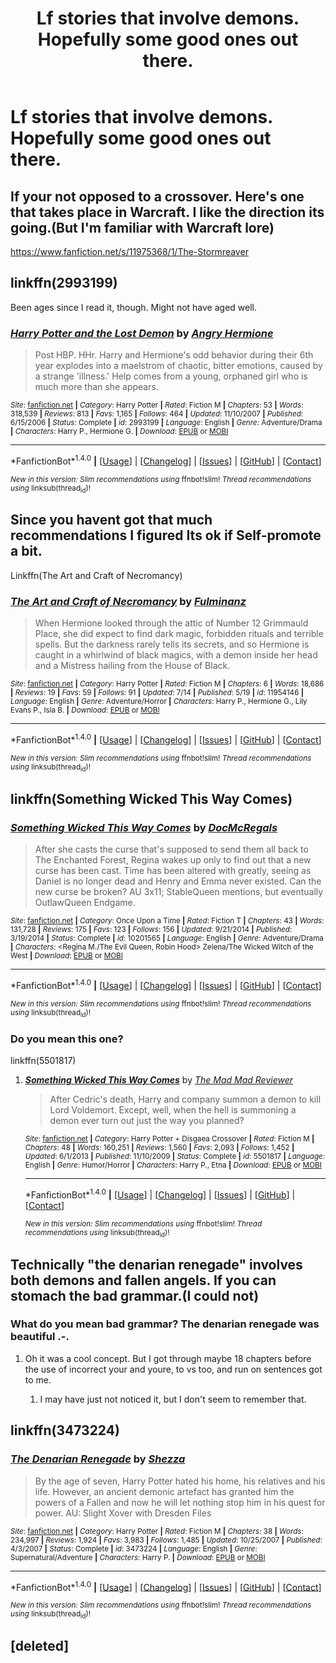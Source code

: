 #+TITLE: Lf stories that involve demons. Hopefully some good ones out there.

* Lf stories that involve demons. Hopefully some good ones out there.
:PROPERTIES:
:Author: asecondstory
:Score: 9
:DateUnix: 1471383659.0
:DateShort: 2016-Aug-17
:FlairText: Request
:END:

** If your not opposed to a crossover. Here's one that takes place in Warcraft. I like the direction its going.(But I'm familiar with Warcraft lore)

[[https://www.fanfiction.net/s/11975368/1/The-Stormreaver]]
:PROPERTIES:
:Author: Fersia07
:Score: 3
:DateUnix: 1471393248.0
:DateShort: 2016-Aug-17
:END:


** linkffn(2993199)

Been ages since I read it, though. Might not have aged well.
:PROPERTIES:
:Author: MacsenWledig
:Score: 2
:DateUnix: 1471397860.0
:DateShort: 2016-Aug-17
:END:

*** [[http://www.fanfiction.net/s/2993199/1/][*/Harry Potter and the Lost Demon/*]] by [[https://www.fanfiction.net/u/1025347/Angry-Hermione][/Angry Hermione/]]

#+begin_quote
  Post HBP. HHr. Harry and Hermione's odd behavior during their 6th year explodes into a maelstrom of chaotic, bitter emotions, caused by a strange 'illness.' Help comes from a young, orphaned girl who is much more than she appears.
#+end_quote

^{/Site/: [[http://www.fanfiction.net/][fanfiction.net]] *|* /Category/: Harry Potter *|* /Rated/: Fiction M *|* /Chapters/: 53 *|* /Words/: 318,539 *|* /Reviews/: 813 *|* /Favs/: 1,165 *|* /Follows/: 464 *|* /Updated/: 11/10/2007 *|* /Published/: 6/15/2006 *|* /Status/: Complete *|* /id/: 2993199 *|* /Language/: English *|* /Genre/: Adventure/Drama *|* /Characters/: Harry P., Hermione G. *|* /Download/: [[http://www.ff2ebook.com/old/ffn-bot/index.php?id=2993199&source=ff&filetype=epub][EPUB]] or [[http://www.ff2ebook.com/old/ffn-bot/index.php?id=2993199&source=ff&filetype=mobi][MOBI]]}

--------------

*FanfictionBot*^{1.4.0} *|* [[[https://github.com/tusing/reddit-ffn-bot/wiki/Usage][Usage]]] | [[[https://github.com/tusing/reddit-ffn-bot/wiki/Changelog][Changelog]]] | [[[https://github.com/tusing/reddit-ffn-bot/issues/][Issues]]] | [[[https://github.com/tusing/reddit-ffn-bot/][GitHub]]] | [[[https://www.reddit.com/message/compose?to=tusing][Contact]]]

^{/New in this version: Slim recommendations using/ ffnbot!slim! /Thread recommendations using/ linksub(thread_id)!}
:PROPERTIES:
:Author: FanfictionBot
:Score: 1
:DateUnix: 1471397864.0
:DateShort: 2016-Aug-17
:END:


** Since you havent got that much recommendations I figured Its ok if Self-promote a bit.

Linkffn(The Art and Craft of Necromancy)
:PROPERTIES:
:Author: UndeadBBQ
:Score: 2
:DateUnix: 1471470119.0
:DateShort: 2016-Aug-18
:END:

*** [[http://www.fanfiction.net/s/11954146/1/][*/The Art and Craft of Necromancy/*]] by [[https://www.fanfiction.net/u/6430826/Fulminanz][/Fulminanz/]]

#+begin_quote
  When Hermione looked through the attic of Number 12 Grimmauld Place, she did expect to find dark magic, forbidden rituals and terrible spells. But the darkness rarely tells its secrets, and so Hermione is caught in a whirlwind of black magics, with a demon inside her head and a Mistress hailing from the House of Black.
#+end_quote

^{/Site/: [[http://www.fanfiction.net/][fanfiction.net]] *|* /Category/: Harry Potter *|* /Rated/: Fiction M *|* /Chapters/: 6 *|* /Words/: 18,686 *|* /Reviews/: 19 *|* /Favs/: 59 *|* /Follows/: 91 *|* /Updated/: 7/14 *|* /Published/: 5/19 *|* /id/: 11954146 *|* /Language/: English *|* /Genre/: Adventure/Horror *|* /Characters/: Harry P., Hermione G., Lily Evans P., Isla B. *|* /Download/: [[http://www.ff2ebook.com/old/ffn-bot/index.php?id=11954146&source=ff&filetype=epub][EPUB]] or [[http://www.ff2ebook.com/old/ffn-bot/index.php?id=11954146&source=ff&filetype=mobi][MOBI]]}

--------------

*FanfictionBot*^{1.4.0} *|* [[[https://github.com/tusing/reddit-ffn-bot/wiki/Usage][Usage]]] | [[[https://github.com/tusing/reddit-ffn-bot/wiki/Changelog][Changelog]]] | [[[https://github.com/tusing/reddit-ffn-bot/issues/][Issues]]] | [[[https://github.com/tusing/reddit-ffn-bot/][GitHub]]] | [[[https://www.reddit.com/message/compose?to=tusing][Contact]]]

^{/New in this version: Slim recommendations using/ ffnbot!slim! /Thread recommendations using/ linksub(thread_id)!}
:PROPERTIES:
:Author: FanfictionBot
:Score: 1
:DateUnix: 1471470154.0
:DateShort: 2016-Aug-18
:END:


** linkffn(Something Wicked This Way Comes)
:PROPERTIES:
:Author: howtopleaseme
:Score: 1
:DateUnix: 1471406406.0
:DateShort: 2016-Aug-17
:END:

*** [[http://www.fanfiction.net/s/10201565/1/][*/Something Wicked This Way Comes/*]] by [[https://www.fanfiction.net/u/3471885/DocMcRegals][/DocMcRegals/]]

#+begin_quote
  After she casts the curse that's supposed to send them all back to The Enchanted Forest, Regina wakes up only to find out that a new curse has been cast. Time has been altered with greatly, seeing as Daniel is no longer dead and Henry and Emma never existed. Can the new curse be broken? AU 3x11; StableQueen mentions, but eventually OutlawQueen Endgame.
#+end_quote

^{/Site/: [[http://www.fanfiction.net/][fanfiction.net]] *|* /Category/: Once Upon a Time *|* /Rated/: Fiction T *|* /Chapters/: 43 *|* /Words/: 131,728 *|* /Reviews/: 175 *|* /Favs/: 123 *|* /Follows/: 156 *|* /Updated/: 9/21/2014 *|* /Published/: 3/19/2014 *|* /Status/: Complete *|* /id/: 10201565 *|* /Language/: English *|* /Genre/: Adventure/Drama *|* /Characters/: <Regina M./The Evil Queen, Robin Hood> Zelena/The Wicked Witch of the West *|* /Download/: [[http://www.ff2ebook.com/old/ffn-bot/index.php?id=10201565&source=ff&filetype=epub][EPUB]] or [[http://www.ff2ebook.com/old/ffn-bot/index.php?id=10201565&source=ff&filetype=mobi][MOBI]]}

--------------

*FanfictionBot*^{1.4.0} *|* [[[https://github.com/tusing/reddit-ffn-bot/wiki/Usage][Usage]]] | [[[https://github.com/tusing/reddit-ffn-bot/wiki/Changelog][Changelog]]] | [[[https://github.com/tusing/reddit-ffn-bot/issues/][Issues]]] | [[[https://github.com/tusing/reddit-ffn-bot/][GitHub]]] | [[[https://www.reddit.com/message/compose?to=tusing][Contact]]]

^{/New in this version: Slim recommendations using/ ffnbot!slim! /Thread recommendations using/ linksub(thread_id)!}
:PROPERTIES:
:Author: FanfictionBot
:Score: 1
:DateUnix: 1471406422.0
:DateShort: 2016-Aug-17
:END:


*** Do you mean this one?

linkffn(5501817)
:PROPERTIES:
:Author: nickg82
:Score: 1
:DateUnix: 1471455614.0
:DateShort: 2016-Aug-17
:END:

**** [[http://www.fanfiction.net/s/5501817/1/][*/Something Wicked This Way Comes/*]] by [[https://www.fanfiction.net/u/699762/The-Mad-Mad-Reviewer][/The Mad Mad Reviewer/]]

#+begin_quote
  After Cedric's death, Harry and company summon a demon to kill Lord Voldemort. Except, well, when the hell is summoning a demon ever turn out just the way you planned?
#+end_quote

^{/Site/: [[http://www.fanfiction.net/][fanfiction.net]] *|* /Category/: Harry Potter + Disgaea Crossover *|* /Rated/: Fiction M *|* /Chapters/: 48 *|* /Words/: 160,251 *|* /Reviews/: 1,560 *|* /Favs/: 2,093 *|* /Follows/: 1,452 *|* /Updated/: 6/1/2013 *|* /Published/: 11/10/2009 *|* /Status/: Complete *|* /id/: 5501817 *|* /Language/: English *|* /Genre/: Humor/Horror *|* /Characters/: Harry P., Etna *|* /Download/: [[http://www.ff2ebook.com/old/ffn-bot/index.php?id=5501817&source=ff&filetype=epub][EPUB]] or [[http://www.ff2ebook.com/old/ffn-bot/index.php?id=5501817&source=ff&filetype=mobi][MOBI]]}

--------------

*FanfictionBot*^{1.4.0} *|* [[[https://github.com/tusing/reddit-ffn-bot/wiki/Usage][Usage]]] | [[[https://github.com/tusing/reddit-ffn-bot/wiki/Changelog][Changelog]]] | [[[https://github.com/tusing/reddit-ffn-bot/issues/][Issues]]] | [[[https://github.com/tusing/reddit-ffn-bot/][GitHub]]] | [[[https://www.reddit.com/message/compose?to=tusing][Contact]]]

^{/New in this version: Slim recommendations using/ ffnbot!slim! /Thread recommendations using/ linksub(thread_id)!}
:PROPERTIES:
:Author: FanfictionBot
:Score: 1
:DateUnix: 1471455627.0
:DateShort: 2016-Aug-17
:END:


** Technically "the denarian renegade" involves both demons and fallen angels. If you can stomach the bad grammar.(I could not)
:PROPERTIES:
:Score: 1
:DateUnix: 1471419817.0
:DateShort: 2016-Aug-17
:END:

*** What do you mean bad grammar? The denarian renegade was beautiful .-.
:PROPERTIES:
:Author: laserthrasher1
:Score: 1
:DateUnix: 1471464582.0
:DateShort: 2016-Aug-18
:END:

**** Oh it was a cool concept. But I got through maybe 18 chapters before the use of incorrect your and youre, to vs too, and run on sentences got to me.
:PROPERTIES:
:Score: 2
:DateUnix: 1471467187.0
:DateShort: 2016-Aug-18
:END:

***** I may have just not noticed it, but I don't seem to remember that.
:PROPERTIES:
:Author: laserthrasher1
:Score: 1
:DateUnix: 1471475229.0
:DateShort: 2016-Aug-18
:END:


** linkffn(3473224)
:PROPERTIES:
:Author: Johnsmitish
:Score: 1
:DateUnix: 1471522379.0
:DateShort: 2016-Aug-18
:END:

*** [[http://www.fanfiction.net/s/3473224/1/][*/The Denarian Renegade/*]] by [[https://www.fanfiction.net/u/524094/Shezza][/Shezza/]]

#+begin_quote
  By the age of seven, Harry Potter hated his home, his relatives and his life. However, an ancient demonic artefact has granted him the powers of a Fallen and now he will let nothing stop him in his quest for power. AU: Slight Xover with Dresden Files
#+end_quote

^{/Site/: [[http://www.fanfiction.net/][fanfiction.net]] *|* /Category/: Harry Potter *|* /Rated/: Fiction M *|* /Chapters/: 38 *|* /Words/: 234,997 *|* /Reviews/: 1,924 *|* /Favs/: 3,983 *|* /Follows/: 1,485 *|* /Updated/: 10/25/2007 *|* /Published/: 4/3/2007 *|* /Status/: Complete *|* /id/: 3473224 *|* /Language/: English *|* /Genre/: Supernatural/Adventure *|* /Characters/: Harry P. *|* /Download/: [[http://www.ff2ebook.com/old/ffn-bot/index.php?id=3473224&source=ff&filetype=epub][EPUB]] or [[http://www.ff2ebook.com/old/ffn-bot/index.php?id=3473224&source=ff&filetype=mobi][MOBI]]}

--------------

*FanfictionBot*^{1.4.0} *|* [[[https://github.com/tusing/reddit-ffn-bot/wiki/Usage][Usage]]] | [[[https://github.com/tusing/reddit-ffn-bot/wiki/Changelog][Changelog]]] | [[[https://github.com/tusing/reddit-ffn-bot/issues/][Issues]]] | [[[https://github.com/tusing/reddit-ffn-bot/][GitHub]]] | [[[https://www.reddit.com/message/compose?to=tusing][Contact]]]

^{/New in this version: Slim recommendations using/ ffnbot!slim! /Thread recommendations using/ linksub(thread_id)!}
:PROPERTIES:
:Author: FanfictionBot
:Score: 1
:DateUnix: 1471522390.0
:DateShort: 2016-Aug-18
:END:


** [deleted]
:PROPERTIES:
:Score: 0
:DateUnix: 1471387016.0
:DateShort: 2016-Aug-17
:END:
